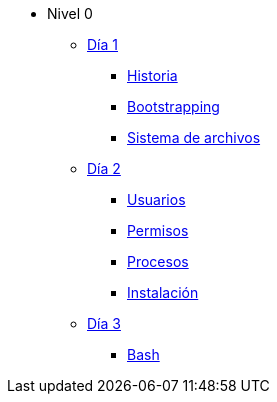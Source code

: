 * Nivel 0
** xref:dia_1/index.adoc[Día 1]
*** xref:dia_1/historia.adoc[Historia]
*** xref:dia_1/bootstrapping.adoc[Bootstrapping]
*** xref:dia_1/sistema_archivos.adoc[Sistema de archivos]
** xref:dia_2/index.adoc[Día 2]
*** xref:dia_2/usuarios.adoc[Usuarios]
*** xref:dia_2/permisos.adoc[Permisos]
*** xref:dia_2/procesos.adoc[Procesos]
*** xref:dia_2/instalacion.adoc[Instalación]
** xref:dia_3/index.adoc[Día 3]
*** xref:dia_3/bash.adoc[Bash]